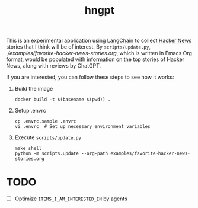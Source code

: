 #+title: hngpt

This is an experimental application using [[https://langchain.com/][LangChain]] to collect [[https://news.ycombinator.com/][Hacker News]] stories that I think will be of interest.
By =scripts/update.py=, [[examples/favorite-hacker-news-stories.org][./examples/favorite-hacker-news-stories.org]], which is written in Emacs Org format, would be populated with information on the top stories of Hacker News, along with reviews by ChatGPT.

If you are interested, you can follow these steps to see how it works:

1. Build the image
   #+begin_src shell
   docker build -t $(basename $(pwd)) .
   #+end_src

2. Setup .envrc
   #+begin_src shell
   cp .envrc.sample .envrc
   vi .envrc  # Set up necessary environment variables
   #+end_src

31. Execute =scripts/update.py=
    #+begin_src shell
    make shell
    python -m scripts.update --org-path examples/favorite-hacker-news-stories.org
    #+end_src

* TODO

- [ ] Optimize =ITEMS_I_AM_INTERESTED_IN= by agents
